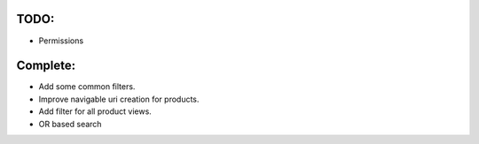 TODO:
=====

* Permissions


Complete:
=========

* Add some common filters.

* Improve navigable uri creation for products.

* Add filter for all product views.

*  OR based search
